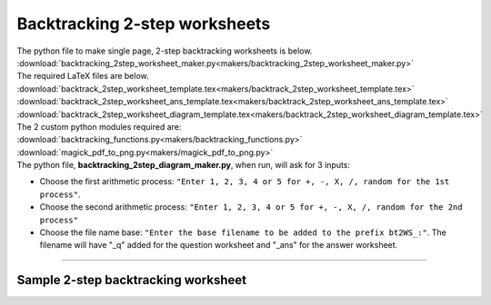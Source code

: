 ====================================================
Backtracking 2-step worksheets
====================================================

| The python file to make single page, 2-step backtracking worksheets is below.
| :download:`backtracking_2step_worksheet_maker.py<makers/backtracking_2step_worksheet_maker.py>`

| The required LaTeX files are below.
| :download:`backtrack_2step_worksheet_template.tex<makers/backtrack_2step_worksheet_template.tex>`
| :download:`backtrack_2step_worksheet_ans_template.tex<makers/backtrack_2step_worksheet_ans_template.tex>`
| :download:`backtrack_2step_worksheet_diagram_template.tex<makers/backtrack_2step_worksheet_diagram_template.tex>`

| The 2 custom python modules required are:
| :download:`backtracking_functions.py<makers/backtracking_functions.py>`
| :download:`magick_pdf_to_png.py<makers/magick_pdf_to_png.py>`

| The python file, **backtracking_2step_diagram_maker.py**, when run, will ask for 3 inputs:

- Choose the first arithmetic process: ``"Enter 1, 2, 3, 4 or 5 for +, -, X, /, random for the 1st process"``.
- Choose the second arithmetic process: ``"Enter 1, 2, 3, 4 or 5 for +, -, X, /, random for the 2nd process"``
- Choose the file name base: ``"Enter the base filename to be added to the prefix bt2WS_:"``. The filename will have "_q" added for the question worksheet and "_ans" for the answer worksheet.

----

Sample 2-step backtracking worksheet
-------------------------------------------------------

.. grid:: 2
   :gutter: 0
   :margin: 0
   :padding: 0

   .. grid-item-card::  

      multiplication_addition_q
      ^^^
      :download:`png<worksheets/bt2WS_X+_q.png>`
      :download:`pdf<worksheets/bt2WS_X+_q.pdf>`
      :download:`tex<worksheets/bt2WS_X+_q.tex>`


      .. figure:: worksheets/bt2WS_X+_q.png
         :width: 300
         :alt: bt2WS_X+_q
         :figclass: align-center

   .. grid-item-card::  
      
      multiplication_addition_ans
      ^^^
      :download:`png<worksheets/bt2WS_X+_ans.png>`
      :download:`pdf<worksheets/bt2WS_X+_ans.pdf>`
      :download:`tex<worksheets/bt2WS_X+_ans.tex>`

      .. figure:: worksheets/bt2WS_X+_ans.png
         :width: 300
         :alt: bt2WS_X+_ans
         :figclass: align-center

.. grid:: 2
   :gutter: 0
   :margin: 0
   :padding: 0

   .. grid-item-card::  

      random_q
      ^^^
      :download:`png<worksheets/bt2WS_ran_q.png>`
      :download:`pdf<worksheets/bt2WS_ran_q.pdf>`
      :download:`tex<worksheets/bt2WS_ran_q.tex>`


      .. figure:: worksheets/bt2WS_ran_q.png
         :width: 300
         :alt: bt2WS_ran_q
         :figclass: align-center

   .. grid-item-card::  
      
      random_ans
      ^^^
      :download:`png<worksheets/bt2WS_ran_ans.png>`
      :download:`pdf<worksheets/bt2WS_ran_ans.pdf>`
      :download:`tex<worksheets/bt2WS_ran_ans.tex>`

      .. figure:: worksheets/bt2WS_ran_ans.png
         :width: 300
         :alt: bt2WS_ran_ans
         :figclass: align-center
